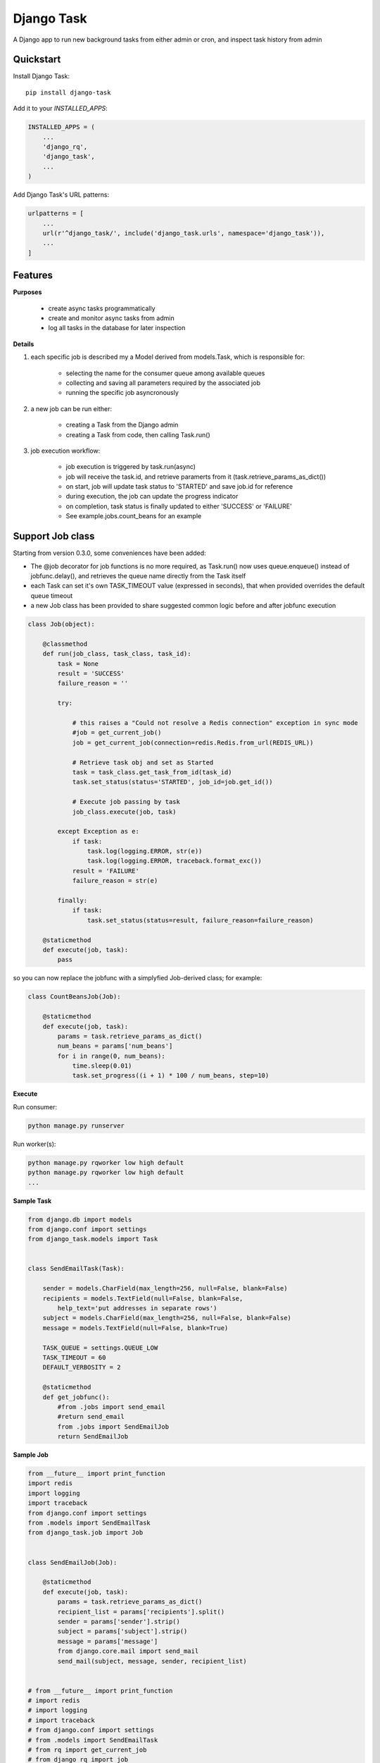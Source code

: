 =============================
Django Task
=============================

.. image:: https://badge.fury.io/py/django-task.svg
    :target: https://badge.fury.io/py/django-task

.. image:: https://travis-ci.org/morlandi/django-task.svg?branch=master
    :target: https://travis-ci.org/morlandi/django-task

.. image:: https://codecov.io/gh/morlandi/django-task/branch/master/graph/badge.svg
    :target: https://codecov.io/gh/morlandi/django-task

A Django app to run new background tasks from either admin or cron, and inspect task history from admin

Quickstart
----------

Install Django Task::

    pip install django-task

Add it to your `INSTALLED_APPS`:

.. code-block:: python

    INSTALLED_APPS = (
        ...
        'django_rq',
        'django_task',
        ...
    )

Add Django Task's URL patterns:

.. code-block:: python

    urlpatterns = [
        ...
        url(r'^django_task/', include('django_task.urls', namespace='django_task')),
        ...
    ]

Features
--------

**Purposes**

    - create async tasks programmatically
    - create and monitor async tasks from admin
    - log all tasks in the database for later inspection

**Details**

1. each specific job is described my a Model derived from models.Task, which
   is responsible for:

    - selecting the name for the consumer queue among available queues
    - collecting and saving all parameters required by the associated job
    - running the specific job asyncronously

2. a new job can be run either:

    - creating a Task from the Django admin
    - creating a Task from code, then calling Task.run()

3. job execution workflow:

    - job execution is triggered by task.run(async)
    - job will receive the task.id, and retrieve paramerts from it (task.retrieve_params_as_dict())
    - on start, job will update task status to 'STARTED' and save job.id for reference
    - during execution, the job can update the progress indicator
    - on completion, task status is finally updated to either 'SUCCESS' or 'FAILURE'
    - See example.jobs.count_beans for an example


Support Job class
-----------------

Starting from version 0.3.0, some conveniences have been added:

- The @job decorator for job functions is no more required, as Task.run() now
  uses queue.enqueue() instead of jobfunc.delay(), and retrieves the queue
  name directly from the Task itself

- each Task can set it's own TASK_TIMEOUT value (expressed in seconds),
  that when provided overrides the default queue timeout

- a new Job class has been provided to share suggested common logic before and
  after jobfunc execution

.. code :: python

    class Job(object):

        @classmethod
        def run(job_class, task_class, task_id):
            task = None
            result = 'SUCCESS'
            failure_reason = ''

            try:

                # this raises a "Could not resolve a Redis connection" exception in sync mode
                #job = get_current_job()
                job = get_current_job(connection=redis.Redis.from_url(REDIS_URL))

                # Retrieve task obj and set as Started
                task = task_class.get_task_from_id(task_id)
                task.set_status(status='STARTED', job_id=job.get_id())

                # Execute job passing by task
                job_class.execute(job, task)

            except Exception as e:
                if task:
                    task.log(logging.ERROR, str(e))
                    task.log(logging.ERROR, traceback.format_exc())
                result = 'FAILURE'
                failure_reason = str(e)

            finally:
                if task:
                    task.set_status(status=result, failure_reason=failure_reason)

        @staticmethod
        def execute(job, task):
            pass


so you can now replace the jobfunc with a simplyfied Job-derived class;
for example:

.. code :: python

    class CountBeansJob(Job):

        @staticmethod
        def execute(job, task):
            params = task.retrieve_params_as_dict()
            num_beans = params['num_beans']
            for i in range(0, num_beans):
                time.sleep(0.01)
                task.set_progress((i + 1) * 100 / num_beans, step=10)


**Execute**

Run consumer:

.. code:: bash

    python manage.py runserver


Run worker(s):

.. code:: bash

    python manage.py rqworker low high default
    python manage.py rqworker low high default
    ...

**Sample Task**

.. code:: python

    from django.db import models
    from django.conf import settings
    from django_task.models import Task


    class SendEmailTask(Task):

        sender = models.CharField(max_length=256, null=False, blank=False)
        recipients = models.TextField(null=False, blank=False,
            help_text='put addresses in separate rows')
        subject = models.CharField(max_length=256, null=False, blank=False)
        message = models.TextField(null=False, blank=True)

        TASK_QUEUE = settings.QUEUE_LOW
        TASK_TIMEOUT = 60
        DEFAULT_VERBOSITY = 2

        @staticmethod
        def get_jobfunc():
            #from .jobs import send_email
            #return send_email
            from .jobs import SendEmailJob
            return SendEmailJob

**Sample Job**

.. code:: python

    from __future__ import print_function
    import redis
    import logging
    import traceback
    from django.conf import settings
    from .models import SendEmailTask
    from django_task.job import Job


    class SendEmailJob(Job):

        @staticmethod
        def execute(job, task):
            params = task.retrieve_params_as_dict()
            recipient_list = params['recipients'].split()
            sender = params['sender'].strip()
            subject = params['subject'].strip()
            message = params['message']
            from django.core.mail import send_mail
            send_mail(subject, message, sender, recipient_list)


    # from __future__ import print_function
    # import redis
    # import logging
    # import traceback
    # from django.conf import settings
    # from .models import SendEmailTask
    # from rq import get_current_job
    # from django_rq import job

    # @job(SendEmailTask.TASK_QUEUE)
    # def send_email(task_id):

    #     task = None
    #     result = 'SUCCESS'
    #     failure_reason = ''

    #     try:

    #         # this raises a "Could not resolve a Redis connection" exception in sync mode
    #         #job = get_current_job()
    #         job = get_current_job(connection=redis.Redis.from_url(settings.REDIS_URL))

    #         #task = SendEmailTask.objects.get(id=task_id)
    #         task = SendEmailTask.get_task_from_id(task_id)
    #         task.set_status(status='STARTED', job_id=job.get_id())

    #         params = task.retrieve_params_as_dict()

    #         recipient_list = params['recipients'].split()
    #         sender = params['sender'].strip()
    #         subject = params['subject'].strip()
    #         message = params['message']

    #         from django.core.mail import send_mail
    #         send_mail(subject, message, sender, recipient_list)

    #     except Exception as e:
    #         if task:
    #             task.log(logging.ERROR, str(e))
    #             task.log(logging.ERROR, traceback.format_exc())
    #         result = 'FAILURE'
    #         failure_reason = str(e)

    #     finally:
    #         if task:
    #             task.set_status(status=result, failure_reason=failure_reason)

**Sample management command**

.. code:: python

    from django_task.task_command import TaskCommand

    class Command(TaskCommand):

        def add_arguments(self, parser):
            super(Command, self).add_arguments(parser)
            parser.add_argument('sender')
            parser.add_argument('subject')
            parser.add_argument('message')
            parser.add_argument('-r', '--recipients', nargs='*')

        def handle(self, *args, **options):
            from tasks.models import SendEmailTask

            # transform the list of recipents into text
            # (one line for each recipient)
            options['recipients'] = '\n'.join(options['recipients']) if options['recipients'] is not None else ''

            # format multiline message
            options['message'] = options['message'].replace('\\n', '\n')

            self.run_task(SendEmailTask, **options)

**Deferred Task retrieval to avoid job vs. Task race condition**

An helper Task.get_task_from_id() classmethod is supplied to retrieve Task object
from task_id safely.

*Task queues create a new type of race condition. Why ?
Because message queues are fast !
How fast ?
Faster than databases.*

See:

https://speakerdeck.com/siloraptor/django-tasty-salad-dos-and-donts-using-celery


**Howto separate jobs for different instances on the same machine**

To sepatare jobs for different instances on the same machine (or more precisely
for the same redis connection), override queues names for each instance;

for example:

.. code:: python

    # file "settings.py"

    REDIS_URL = 'redis://localhost:6379/0'
    ...

    #
    # RQ config
    #

    RQ_PREFIX = "myproject_"
    QUEUE_DEFAULT = RQ_PREFIX + 'default'
    QUEUE_HIGH = RQ_PREFIX + 'high'
    QUEUE_LOW = RQ_PREFIX + 'low'

    RQ_QUEUES = {
        QUEUE_DEFAULT: {
            'URL': REDIS_URL,
            #'PASSWORD': 'some-password',
            'DEFAULT_TIMEOUT': 360,
        },
        QUEUE_HIGH: {
            'URL': REDIS_URL,
            'DEFAULT_TIMEOUT': 500,
        },
        QUEUE_LOW: {
            'URL': REDIS_URL,
            #'ASYNC': False,
        },
    }

    RQ_SHOW_ADMIN_LINK = False
    DJANGOTASK_LOG_ROOT = os.path.abspath(os.path.join(BASE_DIR, '..', 'protected', 'tasklog'))
    DJANGOTASK_ALWAYS_EAGER = False

then run worker as follows:

.. code:: python

    python manage.py rqworker myproject_default

**Howto schedule jobs with cron**

Call management command 'count_beans', which in turn executes the required job.

For example::

    SHELL=/bin/bash
    PATH=/usr/local/sbin:/usr/local/bin:/sbin:/bin:/usr/sbin:/usr/bin

    0 * * * *  {{username}}    timeout 55m {{django.pythonpath}}/python {{django.website_home}}/manage.py count_beans 1000 >> {{django.logto}}/cron.log 2>&1

A base class TaskCommand has been provided to simplify the creation of any specific
task-related management commad;

a derived management command is only responsible for:

- defining suitable command-line parameters
- selecting the specific Task class and job function

for example:

.. code:: python

    from django_task.task_command import TaskCommand


    class Command(TaskCommand):

        def add_arguments(self, parser):
            super(Command, self).add_arguments(parser)
            parser.add_argument('num_beans', type=int)

        def handle(self, *args, **options):
            from tasks.models import CountBeansTask
            self.run_task(CountBeansTask, **options)

Screenshots
-----------

.. image:: example/etc/screenshot_001.png

.. image:: example/etc/screenshot_002.png


App settings
------------

DJANGOTASK_LOG_ROOT
    Path for log files.

    Default: None

    Example: os.path.abspath(os.path.join(BASE_DIR, '..', 'protected', 'tasklog'))

DJANGOTASK_ALWAYS_EAGER

    When True, all task are execute syncronously (useful for debugging and unit testing).

    Default: False


task.log(logging.ERROR, traceback.format_exc())

REDIS_URL

    Redis server to connect to

    Default: 'redis://localhost:6379/0'

Running Tests
-------------

* TODO

Does the code actually work?

::

    source <YOURVIRTUALENV>/bin/activate
    (myenv) $ pip install tox
    (myenv) $ tox

Credits
-------

References:

- `A simple app that provides django integration for RQ (Redis Queue) <https://github.com/ui/django-rq>`_
- `Asynchronous tasks in django with django-rq <https://spapas.github.io/2015/01/27/async-tasks-with-django-rq/>`_
- `django-rq redux: advanced techniques and tools <https://spapas.github.io/2015/09/01/django-rq-redux/>`_
- `Benchmark: Shared vs. Dedicated Redis Instances <https://redislabs.com/blog/benchmark-shared-vs-dedicated-redis-instances/>`_
- `Django tasty salad - DOs and DON'Ts using Celery by Roberto Rosario <https://speakerdeck.com/siloraptor/django-tasty-salad-dos-and-donts-using-celery>`_

Tools used in rendering this package:

*  Cookiecutter_
*  `cookiecutter-djangopackage`_

.. _Cookiecutter: https://github.com/audreyr/cookiecutter
.. _`cookiecutter-djangopackage`: https://github.com/pydanny/cookiecutter-djangopackage




History
=======

v1.1.0
------
* INCOMPATIBLE CHANGE: Make model Task abstract for better listing performances
* redundant migrations removed
* convert request.body to string for Python3
* pretty print task params in log when task completes

v0.3.8
------
* return verbose name as description

v0.3.7
------
* description added to Task model

v0.3.6
------
* More fixes

v0.3.5
------
* log to field fix

v0.3.4
------
* log quickview + view

v0.3.3
------
* Optionally log to either file or text field
* Management commands to dump and delete all tasks

v0.3.2
------
* search by task.id and task.job_id

v0.3.1
------
* Keep track of task mode (sync or async)

v0.3.0
------
* new class Job provided to share task-related logic among job funcs

v0.2.0
------
* fixes for django 2.x

v0.1.15
-------
* hack for  prepopulated_fields

v0.1.14
-------
* css fix

v0.1.13
-------
* minor fixes

v0.1.12
------
* Deferred Task retrieval to avoid job vs. Task race condition
* Improved Readme

v0.1.11
-------
* superuser can view all tasks, while other users have access to their own tasks only
* js fix

v0.1.10
-------
* prevent task.failure_reason overflow

v0.1.9
------
* app settings

v0.1.8
------
* always start job from task.run() to prevent any possible race condition
* task.run(async) can now accept async=False

v0.1.7
------
* javascript: use POST to retrieve tasks state for UI update to prevent URL length limit exceed

v0.1.6
------
* Improved ui for TaskAdmin
* Fix unicode literals for Python3

v0.1.5
------
* fixes for Django 1.10
* send_email management command example added

v0.1.4
------
* Fix OneToOneRel import for Django < 1.9

v0.1.3
------
* Polymorphic behaviour or Task.get_child() restored

v0.1.2
------
* TaskCommand.run_task() renamed as TaskCommand.run_job()
* New TaskCommand.run_task() creates a Task, then runs it;
  this guarantees that something is traced even when background job will fail


